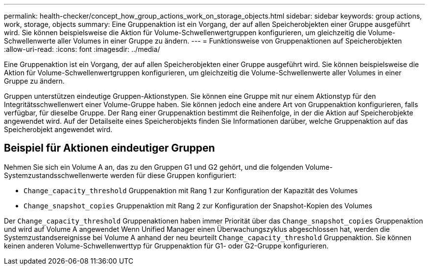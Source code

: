 ---
permalink: health-checker/concept_how_group_actions_work_on_storage_objects.html 
sidebar: sidebar 
keywords: group actions, work, storage, objects 
summary: Eine Gruppenaktion ist ein Vorgang, der auf allen Speicherobjekten einer Gruppe ausgeführt wird. Sie können beispielsweise die Aktion für Volume-Schwellenwertgruppen konfigurieren, um gleichzeitig die Volume-Schwellenwerte aller Volumes in einer Gruppe zu ändern. 
---
= Funktionsweise von Gruppenaktionen auf Speicherobjekten
:allow-uri-read: 
:icons: font
:imagesdir: ../media/


[role="lead"]
Eine Gruppenaktion ist ein Vorgang, der auf allen Speicherobjekten einer Gruppe ausgeführt wird. Sie können beispielsweise die Aktion für Volume-Schwellenwertgruppen konfigurieren, um gleichzeitig die Volume-Schwellenwerte aller Volumes in einer Gruppe zu ändern.

Gruppen unterstützen eindeutige Gruppen-Aktionstypen. Sie können eine Gruppe mit nur einem Aktionstyp für den Integritätsschwellenwert einer Volume-Gruppe haben. Sie können jedoch eine andere Art von Gruppenaktion konfigurieren, falls verfügbar, für dieselbe Gruppe. Der Rang einer Gruppenaktion bestimmt die Reihenfolge, in der die Aktion auf Speicherobjekte angewendet wird. Auf der Detailseite eines Speicherobjekts finden Sie Informationen darüber, welche Gruppenaktion auf das Speicherobjekt angewendet wird.



== Beispiel für Aktionen eindeutiger Gruppen

Nehmen Sie sich ein Volume A an, das zu den Gruppen G1 und G2 gehört, und die folgenden Volume-Systemzustandsschwellenwerte werden für diese Gruppen konfiguriert:

* `Change_capacity_threshold` Gruppenaktion mit Rang 1 zur Konfiguration der Kapazität des Volumes
* `Change_snapshot_copies` Gruppenaktion mit Rang 2 zur Konfiguration der Snapshot-Kopien des Volumes


Der `Change_capacity_threshold` Gruppenaktionen haben immer Priorität über das `Change_snapshot_copies` Gruppenaktion und wird auf Volume A angewendet Wenn Unified Manager einen Überwachungszyklus abgeschlossen hat, werden die Systemzustandsereignisse bei Volume A anhand der neu beurteilt `Change_capacity_threshold` Gruppenaktion. Sie können keinen anderen Volume-Schwellenwerttyp für Gruppenaktion für G1- oder G2-Gruppe konfigurieren.
